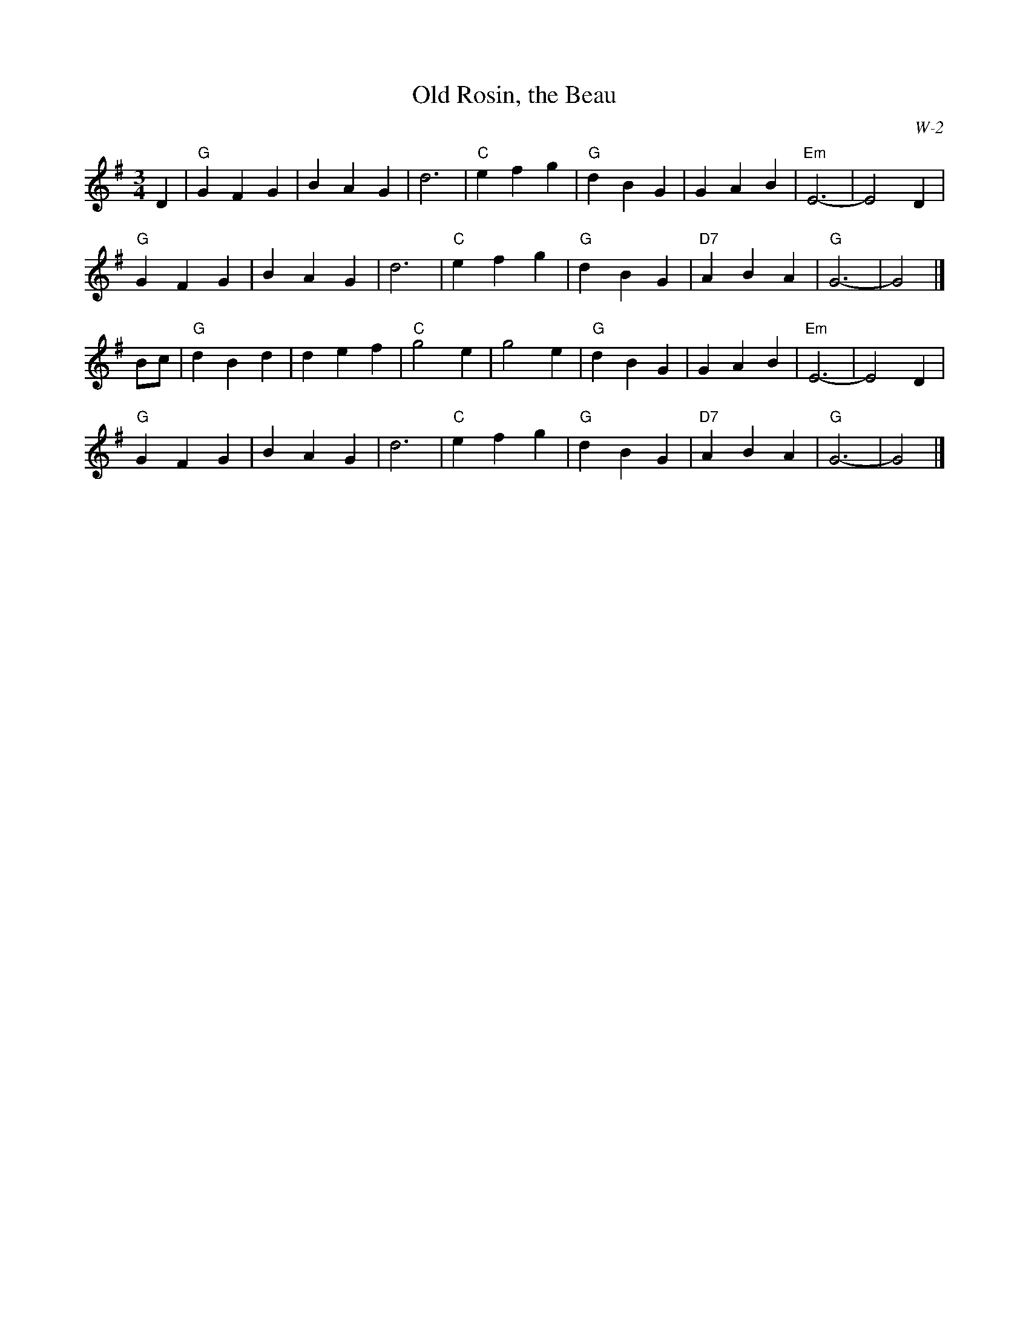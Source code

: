 X:1
T: Old Rosin, the Beau
I:
C: W-2
M: 3/4
Z:
R: waltz
K: G
D2| "G"G2 F2 G2| B2 A2 G2| d6| "C"e2 f2 g2| \
    "G"d2 B2 G2| G2 A2 B2| "Em"E6-| E4 D2|
    "G"G2 F2 G2| B2 A2 G2| d6| "C"e2 f2 g2| \
    "G"d2 B2 G2| "D7"A2 B2 A2| "G"G6-| G4|]
\
Bc| "G"d2 B2 d2| d2 e2 f2| "C"g4 e2| g4 e2| \
    "G"d2 B2 G2| G2 A2 B2| "Em"E6-| E4 D2|
    "G"G2 F2 G2| B2 A2 G2| d6| "C"e2 f2 g2| \
    "G"d2 B2 G2| "D7"A2 B2 A2| "G"G6-| G4|]
%

